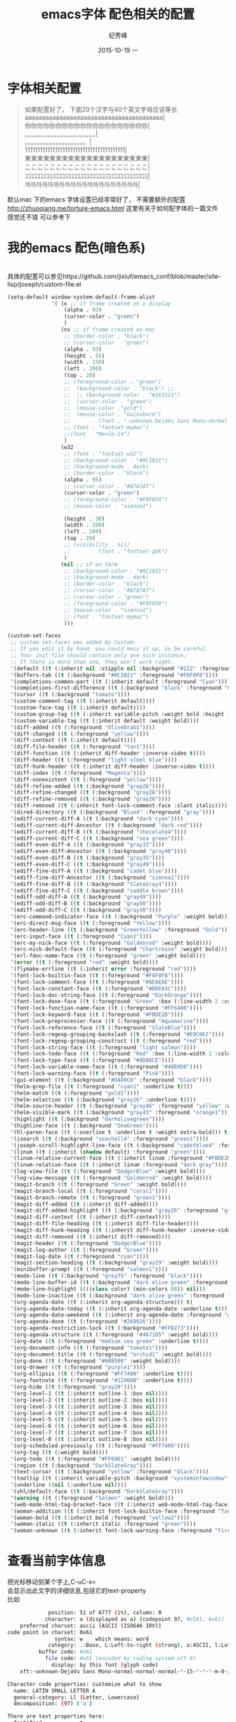 # -*- coding:utf-8 -*-
#+LANGUAGE:  zh
#+TITLE:     emacs字体 配色相关的配置
#+AUTHOR:    纪秀峰
#+EMAIL:     jixiuf@gmail.com
#+DATE:     2015-10-19 一
#+DESCRIPTION:emacs字体 配色相关的配置
#+KEYWORDS:
#+OPTIONS:   H:2 num:nil toc:t \n:t @:t ::t |:t ^:nil -:t f:t *:t <:t
#+OPTIONS:   TeX:t LaTeX:t skip:nil d:nil todo:t pri:nil
#+TAGS: :Emacs:
* 字体相关配置
  #+BEGIN_QUOTE
   如果配置好了， 下面20个汉字与40个英文字母应该等长
   aaaaaaaaaaaaaaaaaaaaaaaaaaaaaaaaaaaaaaaa|
   你你你你你你你你你你你你你你你你你你你你|
   ,,,,,,,,,,,,,,,,,,,,,,,,,,,,,,,,,,,,,,,,|
   。。。。。。。。。。。。。。。。。。。。|
   1111111111111111111111111111111111111111|
   東東東東東東東東東東東東東東東東東東東東|
   ここここここここここここここここここここ|
   ｺｺｺｺｺｺｺｺｺｺｺｺｺｺｺｺｺｺｺｺｺｺｺｺｺｺｺｺｺｺｺｺｺｺｺｺｺｺｺｺ|
   까까까까까까까까까까까까까까까까까까까까|
  #+END_QUOTE
  默认mac 下的emacs 字体设置已经非常好了， 不需要额外的配置
  http://zhuoqiang.me/torture-emacs.html 这里有关于如何配字体的一篇文件
  感觉还不错 可以参考下
  [[file:../img/emacs-font.jpg]]
* 我的emacs 配色(暗色系)
  [[file:../img/emacs-color.jpg]]
  具体的配置可以参见https://github.com/jixiuf/emacs_conf/blob/master/site-lisp/joseph/custom-file.el
  #+BEGIN_SRC emacs-lisp
    (setq-default window-system-default-frame-alist
                  '( (x ;; if frame created on x display
                      (alpha . 93)
                      (cursor-color . "green")
                      )
                     (ns ;; if frame created on mac
                      ;; (border-color . "black")
                      ;; (cursor-color . "green")
                      (alpha . 93)
                      (height . 55)
                      (width . 150)
                      (left . 200)
                      (top . 20)
                      ;; (foreground-color . "green")
                      ;;  (background-color . "black") ;;
                      ;;  ;; (background-color . "#263111")
                      ;;  (cursor-color . "green")
                      ;;  (mouse-color ."gold")
                      ;;  (mouse-color . "Gainsboro")
                      ;;         (font . "-unknown-DejaVu Sans Mono-normal-normal-normal-*-15-*-*-*-m-0-iso10646-1")
                      ;; (font . "fontset-mymac")
                      ;;(font . "Menlo-14")
                      )
                     (w32
                      ;; (font . "fontset-w32")
                      ;; (background-color . "#0C1021")
                      ;; (background-mode . dark)
                      ;; (border-color . "black")
                      (alpha . 95)
                      ;; (cursor-color . "#A7A7A7")
                      (cursor-color . "green")
                      ;; (foreground-color . "#F8F8F8")
                      ;; (mouse-color . "sienna1")

                      (height . 30)
                      (width . 100)
                      (left . 200)
                      (top . 20)
                      ;; (visibility . nil)
                      ;;         (font . "fontset-gbk")
                      )
                     (nil ;; if on term
                      ;; (background-color . "#0C1021")
                      ;; (background-mode . dark)
                      ;; (border-color . "black")
                      ;; (cursor-color . "#A7A7A7")
                      ;; (cursor-color . "green")
                      ;; (foreground-color . "#F8F8F8")
                      ;; (mouse-color . "sienna1")
                      ;; (font . "fontset-mymac")
                      )))

    (custom-set-faces
     ;; custom-set-faces was added by Custom.
     ;; If you edit it by hand, you could mess it up, so be careful.
     ;; Your init file should contain only one such instance.
     ;; If there is more than one, they won't work right.
     '(default ((t (:inherit nil :stipple nil :background "#222" :foreground "#eeeeec" :inverse-video nil :box nil :strike-through nil :overline nil :underline nil :slant normal :weight normal :height 1 :width normal :foundry "default" :family "default"))))
     '(buffers-tab ((t (:background "#0C1021" :foreground "#F8F8F8"))))
     '(completions-common-part ((t (:inherit default :foreground "Cyan"))))
     '(completions-first-difference ((t (:background "black" :foreground "Gold2" :weight extra-bold :height 1.3))))
     '(cursor ((t (:background "tomato"))))
     '(custom-comment-tag ((t (:inherit default))))
     '(custom-face-tag ((t (:inherit default))))
     '(custom-group-tag ((t (:inherit variable-pitch :weight bold :height 1.2))))
     '(custom-variable-tag ((t (:inherit default :weight bold))))
     '(diff-added ((t (:foreground "OliveDrab1"))))
     '(diff-changed ((t (:foreground "yellow"))))
     '(diff-context ((t (:inherit default))))
     '(diff-file-header ((t (:foreground "tan1"))))
     '(diff-function ((t (:inherit diff-header :inverse-video t))))
     '(diff-header ((t (:foreground "light steel blue"))))
     '(diff-hunk-header ((t (:inherit diff-header :inverse-video t))))
     '(diff-index ((t (:foreground "Magenta"))))
     '(diff-nonexistent ((t (:foreground "yellow"))))
     '(diff-refine-added ((t (:background "gray26"))))
     '(diff-refine-changed ((t (:background "gray26"))))
     '(diff-refine-removed ((t (:background "gray26"))))
     '(diff-removed ((t (:inherit font-lock-comment-face :slant italic))))
     '(dired-directory ((t (:background "Blue4" :foreground "gray"))))
     '(ediff-current-diff-A ((t (:background "dark cyan"))))
     '(ediff-current-diff-Ancestor ((t (:background "dark red"))))
     '(ediff-current-diff-B ((t (:background "chocolate4"))))
     '(ediff-current-diff-C ((t (:background "sea green"))))
     '(ediff-even-diff-A ((t (:background "gray33"))))
     '(ediff-even-diff-Ancestor ((t (:background "gray40"))))
     '(ediff-even-diff-B ((t (:background "gray35"))))
     '(ediff-even-diff-C ((t (:background "gray49"))))
     '(ediff-fine-diff-A ((t (:background "cadet blue"))))
     '(ediff-fine-diff-Ancestor ((t (:background "sienna1"))))
     '(ediff-fine-diff-B ((t (:background "SlateGray4"))))
     '(ediff-fine-diff-C ((t (:background "saddle brown"))))
     '(ediff-odd-diff-A ((t (:background "gray49"))))
     '(ediff-odd-diff-B ((t (:background "gray50"))))
     '(ediff-odd-diff-C ((t (:background "gray30"))))
     '(erc-command-indicator-face ((t (:background "Purple" :weight bold))))
     '(erc-direct-msg-face ((t (:foreground "Yellow"))))
     '(erc-header-line ((t (:background "GreenYellow" :foreground "Gold"))))
     '(erc-input-face ((t (:foreground "Cyan2"))))
     '(erc-my-nick-face ((t (:foreground "Goldenrod" :weight bold))))
     '(erc-nick-default-face ((t (:foreground "Chartreuse" :weight bold))))
     '(erl-fdoc-name-face ((t (:foreground "green" :weight bold))))
     '(error ((t (:foreground "red" :weight bold))))
     '(flymake-errline ((t (:inherit error :foreground "red"))))
     '(font-lock-builtin-face ((t (:foreground "#F8F8F8"))))
     '(font-lock-comment-face ((t (:foreground "#AEAEAE"))))
     '(font-lock-constant-face ((t (:foreground "#D8FA3C"))))
     '(font-lock-doc-string-face ((t (:foreground "DarkOrange"))))
     '(font-lock-done-face ((t (:foreground "Green" :box (:line-width 2 :color "grey75" :style released-button) :height 1.2))) t)
     '(font-lock-function-name-face ((t (:foreground "#FF6400"))))
     '(font-lock-keyword-face ((t (:foreground "#FBDE2D"))))
     '(font-lock-preprocessor-face ((t (:foreground "Aquamarine"))))
     '(font-lock-reference-face ((t (:foreground "SlateBlue"))))
     '(font-lock-regexp-grouping-backslash ((t (:foreground "#E9C062"))))
     '(font-lock-regexp-grouping-construct ((t (:foreground "red"))))
     '(font-lock-string-face ((t (:foreground "light salmon"))))
     '(font-lock-todo-face ((t (:foreground "Red" :box (:line-width 2 :color "grey75" :style released-button) :height 1.2))) t)
     '(font-lock-type-face ((t (:foreground "#8DA6CE"))))
     '(font-lock-variable-name-face ((t (:foreground "#40E0D0"))))
     '(font-lock-warning-face ((t (:foreground "Pink"))))
     '(gui-element ((t (:background "#D4D0C8" :foreground "black"))))
     '(helm-grep-file ((t (:foreground "cyan1" :underline t))))
     '(helm-match ((t (:foreground "gold1"))))
     '(helm-selection ((t (:background "gray26" :underline t))))
     '(helm-source-header ((t (:background "gray46" :foreground "yellow" :weight bold :height 1.3 :family "Sans Serif"))))
     '(helm-visible-mark ((t (:background "gray43" :foreground "orange1"))))
     '(highlight ((t (:background "darkolivegreen"))))
     '(highline-face ((t (:background "SeaGreen"))))
     '(hl-paren-face ((t (:overline t :underline t :weight extra-bold))) t)
     '(isearch ((t (:background "seashell4" :foreground "green1"))))
     '(joseph-scroll-highlight-line-face ((t (:background "cadetblue4" :foreground "white" :weight bold))))
     '(linum ((t (:inherit (shadow default) :foreground "green"))))
     '(linum-relative-current-face ((t (:inherit linum :foreground "#FBDE2D" :weight bold))))
     '(linum-relative-face ((t (:inherit linum :foreground "dark gray"))))
     '(log-view-file ((t (:foreground "DodgerBlue" :weight bold))))
     '(log-view-message ((t (:foreground "Goldenrod" :weight bold))))
     '(magit-branch ((t (:foreground "Green" :weight bold))))
     '(magit-branch-local ((t (:foreground "coral1"))))
     '(magit-branch-remote ((t (:foreground "green1"))))
     '(magit-diff-added ((t (:inherit diff-added))))
     '(magit-diff-added-highlight ((t (:background "gray26" :foreground "green4"))))
     '(magit-diff-context ((t (:inherit diff-context))))
     '(magit-diff-file-heading ((t (:inherit diff-file-header))))
     '(magit-diff-hunk-heading ((t (:inherit diff-hunk-header :inverse-video t))))
     '(magit-diff-removed ((t (:inherit diff-removed))))
     '(magit-header ((t (:foreground "DodgerBlue"))))
     '(magit-log-author ((t (:foreground "Green"))))
     '(magit-log-date ((t (:foreground "cyan"))))
     '(magit-section-heading ((t (:background "gray29" :weight bold))))
     '(minibuffer-prompt ((t (:foreground "salmon1"))))
     '(mode-line ((t (:background "grey75" :foreground "black"))))
     '(mode-line-buffer-id ((t (:background "dark olive green" :foreground "beige"))))
     '(mode-line-highlight ((((class color) (min-colors 88)) nil)))
     '(mode-line-inactive ((t (:background "dark olive green" :foreground "dark khaki" :weight light))))
     '(org-agenda-date ((t (:inherit org-agenda-structure))) t)
     '(org-agenda-date-today ((t (:inherit org-agenda-date :underline t))) t)
     '(org-agenda-date-weekend ((t (:inherit org-agenda-date :foreground "green"))) t)
     '(org-agenda-done ((t (:foreground "#269926"))))
     '(org-agenda-restriction-lock ((t (:background "#FFB273"))))
     '(org-agenda-structure ((t (:foreground "#4671D5" :weight bold))))
     '(org-date ((t (:foreground "medium sea green" :underline t))))
     '(org-document-info ((t (:foreground "tomato1"))))
     '(org-document-title ((t (:foreground "orchid1" :weight bold))))
     '(org-done ((t (:foreground "#008500" :weight bold))))
     '(org-drawer ((t (:foreground "purple1"))))
     '(org-ellipsis ((t (:foreground "#FF7400" :underline t))))
     '(org-footnote ((t (:foreground "#1240AB" :underline t))))
     '(org-hide ((t (:foreground "gray20"))))
     '(org-level-1 ((t (:inherit outline-1 :box nil))))
     '(org-level-2 ((t (:inherit outline-2 :box nil))))
     '(org-level-3 ((t (:inherit outline-3 :box nil))))
     '(org-level-4 ((t (:inherit outline-4 :box nil))))
     '(org-level-5 ((t (:inherit outline-5 :box nil))))
     '(org-level-6 ((t (:inherit outline-6 :box nil))))
     '(org-level-7 ((t (:inherit outline-7 :box nil))))
     '(org-level-8 ((t (:inherit outline-8 :box nil))))
     '(org-scheduled-previously ((t (:foreground "#FF7400"))))
     '(org-tag ((t (:weight bold))))
     '(org-todo ((t (:foreground "#FF6961" :weight bold))))
     '(region ((t (:background "DarkSlateGray"))))
     '(text-cursor ((t (:background "yellow" :foreground "black"))))
     '(tooltip ((t (:inherit variable-pitch :background "systeminfowindow" :foreground "DarkGreen" :height 2.5))))
     '(underline ((nil (:underline nil))))
     '(vhl/default-face ((t (:background "DarkSlateGray"))))
     '(warning ((t (:foreground "Salmon" :weight bold))))
     '(web-mode-html-tag-bracket-face ((t (:inherit web-mode-html-tag-face))))
     '(woman-addition ((t (:inherit font-lock-builtin-face :foreground "Tan2"))))
     '(woman-bold ((t (:inherit bold :foreground "yellow2"))))
     '(woman-italic ((t (:inherit italic :foreground "green"))))
     '(woman-unknown ((t (:inherit font-lock-warning-face :foreground "Firebrick")))))
  #+END_SRC
* 查看当前字体信息
  把光标移动到某个字上,C-uC-x=
 会显示出此文字的详细信息,包括它的text-property
比如
#+begin_src sh
             position: 51 of 6777 (1%), column: 0
            character: a (displayed as a) (codepoint 97, #o141, #x61)
    preferred charset: ascii (ASCII (ISO646 IRV))
code point in charset: 0x61
               syntax: w 	which means: word
             category: .:Base, L:Left-to-right (strong), a:ASCII, l:Latin, r:Roman
          buffer code: #x61
            file code: #x61 (encoded by coding system utf-8)
              display: by this font (glyph code)
    xft:-unknown-DejaVu Sans Mono-normal-normal-normal-*-15-*-*-*-m-0-iso10646-1 (#x44)

Character code properties: customize what to show
  name: LATIN SMALL LETTER A
  general-category: Ll (Letter, Lowercase)
  decomposition: (97) ('a')

There are text properties here:
  fontified            t
  helm-realvalue       [Show]
  help-echo            "/home/jixiuf/documents/org/src/emacs/auto-insert-and-yasnippet.org"
#+end_src
